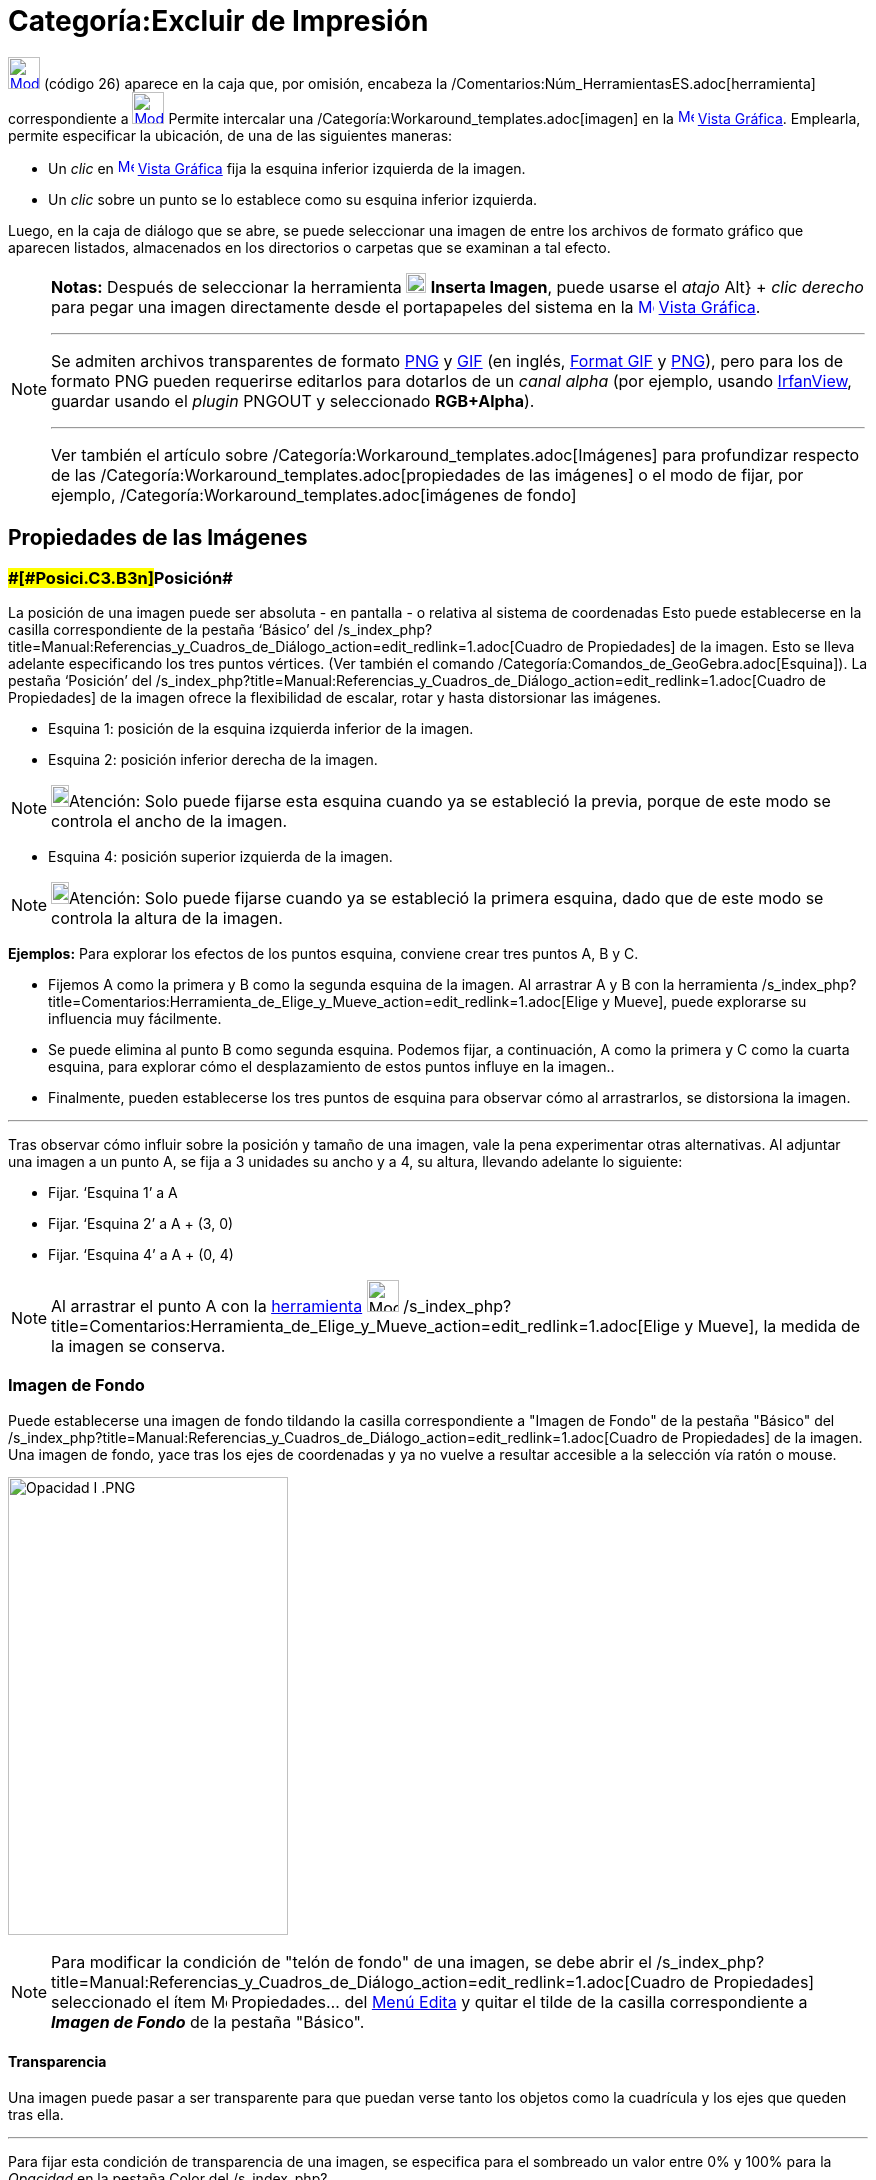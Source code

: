 = Categoría:Excluir de Impresión
:page-en: tools/Image
ifdef::env-github[:imagesdir: /es/modules/ROOT/assets/images]

xref:/BOD.adoc[image:32px-Mode_image.svg.png[Mode image.svg,width=32,height=32]] [.small]#(código 26)# aparece en la
caja que, por omisión, encabeza la /Comentarios:Núm_HerramientasES.adoc[herramienta] correspondiente a
xref:/tools/Texto.adoc[image:32px-Mode_text.svg.png[Mode text.svg,width=32,height=32]] Permite intercalar una
/Categoría:Workaround_templates.adoc[imagen] en la xref:/Vista_Gráfica.adoc[image:16px-Menu_view_graphics.svg.png[Menu
view graphics.svg,width=16,height=16]] xref:/Vista_Gráfica.adoc[Vista Gráfica]. Emplearla, permite especificar la
ubicación, de una de las siguientes maneras:

* Un _clic_ en xref:/Vista_Gráfica.adoc[image:16px-Menu_view_graphics.svg.png[Menu view
graphics.svg,width=16,height=16]] xref:/Vista_Gráfica.adoc[Vista Gráfica] fija la esquina inferior izquierda de la
imagen.
* Un _clic_ sobre un punto se lo establece como su esquina inferior izquierda.

Luego, en la caja de diálogo que se abre, se puede seleccionar una imagen de entre los archivos de formato gráfico que
aparecen listados, almacenados en los directorios o carpetas que se examinan a tal efecto.

[NOTE]
====

*Notas:* Después de seleccionar la herramienta image:20px-Mode_image.svg.png[Mode image.svg,width=20,height=20] *Inserta
Imagen*, puede usarse el _atajo_ [.kcode]#Alt#} + _clic derecho_ para pegar una imagen directamente desde el
portapapeles del sistema en la xref:/Vista_Gráfica.adoc[image:16px-Menu_view_graphics.svg.png[Menu view
graphics.svg,width=16,height=16]] xref:/Vista_Gráfica.adoc[Vista Gráfica].

'''''

Se admiten archivos transparentes de formato https://es.wikipedia.org/Portable_Network_Graphics[PNG] y
https://es.wikipedia.org/Graphics_Interchange_Format[GIF] (en inglés,
https://en.wikipedia.org/wiki/Graphics_Interchange_Format[Format GIF] y
https://en.wikipedia.org/wiki/Portable_Network_Graphics[PNG]), pero para los de formato PNG pueden requerirse editarlos
para dotarlos de un _canal alpha_ (por ejemplo, usando http://www.irfanview.com/[IrfanView], guardar usando el _plugin_
PNGOUT y seleccionado *RGB+Alpha*).

'''''

Ver también el artículo sobre /Categoría:Workaround_templates.adoc[Imágenes] para profundizar respecto de las
/Categoría:Workaround_templates.adoc[propiedades de las imágenes] o el modo de fijar, por ejemplo,
/Categoría:Workaround_templates.adoc[imágenes de fondo]

====

== Propiedades de las Imágenes

=== [#Posición]####[#Posici.C3.B3n]##Posición##

La posición de una imagen puede ser absoluta - en pantalla - o relativa al sistema de coordenadas Esto puede
establecerse en la casilla correspondiente de la pestaña ‘Básico’ del
/s_index_php?title=Manual:Referencias_y_Cuadros_de_Diálogo_action=edit_redlink=1.adoc[Cuadro de Propiedades] de la
imagen. Esto se lleva adelante especificando los tres puntos vértices. (Ver también el comando
/Categoría:Comandos_de_GeoGebra.adoc[Esquina]). La pestaña ‘Posición’ del
/s_index_php?title=Manual:Referencias_y_Cuadros_de_Diálogo_action=edit_redlink=1.adoc[Cuadro de Propiedades] de la
imagen ofrece la flexibilidad de escalar, rotar y hasta distorsionar las imágenes.

* Esquina 1: posición de la esquina izquierda inferior de la imagen.
* Esquina 2: posición inferior derecha de la imagen.

[NOTE]
====

image:18px-Bulbgraph.png[Bulbgraph.png,width=18,height=22]Atención: Solo puede fijarse esta esquina cuando ya se
estableció la previa, porque de este modo se controla el ancho de la imagen.

====

* Esquina 4: posición superior izquierda de la imagen.

[NOTE]
====

image:18px-Bulbgraph.png[Bulbgraph.png,width=18,height=22]Atención: Solo puede fijarse cuando ya se estableció la
primera esquina, dado que de este modo se controla la altura de la imagen.

====

[EXAMPLE]
====

*Ejemplos:* Para explorar los efectos de los puntos esquina, conviene crear tres puntos A, B y C.

* Fijemos A como la primera y B como la segunda esquina de la imagen. Al arrastrar A y B con la herramienta
/s_index_php?title=Comentarios:Herramienta_de_Elige_y_Mueve_action=edit_redlink=1.adoc[Elige y Mueve], puede explorarse
su influencia muy fácilmente.
* Se puede elimina al punto B como segunda esquina. Podemos fijar, a continuación, A como la primera y C como la cuarta
esquina, para explorar cómo el desplazamiento de estos puntos influye en la imagen..
* Finalmente, pueden establecerse los tres puntos de esquina para observar cómo al arrastrarlos, se distorsiona la
imagen.

'''''

Tras observar cómo influir sobre la posición y tamaño de una imagen, vale la pena experimentar otras alternativas. Al
adjuntar una imagen a un punto A, se fija a 3 unidades su ancho y a 4, su altura, llevando adelante lo siguiente:

* Fijar. ‘Esquina 1’ a A
* Fijar. ‘Esquina 2’ a A + (3, 0)
* Fijar. ‘Esquina 4’ a A + (0, 4)

====

[NOTE]
====

Al arrastrar el punto A con la xref:/Desplazamientos.adoc[herramienta] image:32px-Mode_move.svg.png[Mode
move.svg,width=32,height=32]
/s_index_php?title=Comentarios:Herramienta_de_Elige_y_Mueve_action=edit_redlink=1.adoc[Elige y Mueve], la medida de la
imagen se conserva.

====

=== Imagen de Fondo

Puede establecerse una imagen de fondo tildando la casilla correspondiente a "Imagen de Fondo" de la pestaña "Básico"
del /s_index_php?title=Manual:Referencias_y_Cuadros_de_Diálogo_action=edit_redlink=1.adoc[Cuadro de Propiedades] de la
imagen. Una imagen de fondo, yace tras los ejes de coordenadas y ya no vuelve a resultar accesible a la selección vía
ratón o mouse.

image:280px-Opacidad_I_.PNG[Opacidad I .PNG,width=280,height=458]

[NOTE]
====

Para modificar la condición de "telón de fondo" de una imagen, se debe abrir el
/s_index_php?title=Manual:Referencias_y_Cuadros_de_Diálogo_action=edit_redlink=1.adoc[Cuadro de Propiedades]
seleccionado el ítem image:Menu_Properties.png[Menu Properties.png,width=16,height=16] Propiedades… del
xref:/Menú_Edita.adoc[Menú Edita] y quitar el tilde de la casilla correspondiente a *_Imagen de Fondo_* de la pestaña
"Básico".

====

==== [#Transparencia]#Transparencia#

Una imagen puede pasar a ser transparente para que puedan verse tanto los objetos como la cuadrícula y los ejes que
queden tras ella.

'''''

Para fijar esta condición de transparencia de una imagen, se especifica para el sombreado un valor entre 0% y 100% para
la _Opacidad_ en la pestaña [.kcode]#Color# del
/s_index_php?title=Manual:Referencias_y_Cuadros_de_Diálogo_action=edit_redlink=1.adoc[Cuadro de Propiedades] de la
imagen.

'''''

[NOTE]
====

image:18px-Bulbgraph.png[Bulbgraph.png,width=18,height=22]Atención: Los archivos
https://es.wikipedia.org/Graphics_Interchange_Format[GIF] y
https://es.wikipedia.org/Portable_Network_Graphics[PNG] transparentes son más adecuados pero los *PNG* deben
editarse para compatibilizar al canal _alpha_ (empleando, por ejemplo http://www.irfanview.com/[IrfanView], con el
*_plugin_* *PNGOUT* con la opción *RGB+Alpha*)

====

[NOTE]
====

* Consultar el artículo sobre /Categoría:Workaround_templates.adoc[Imágenes]
* Ver el breve http://www.youtube.com/watch?v=0LI75gjfo80[video tutorial] que, en italiano, detalla como emplear la
herramienta.

====

